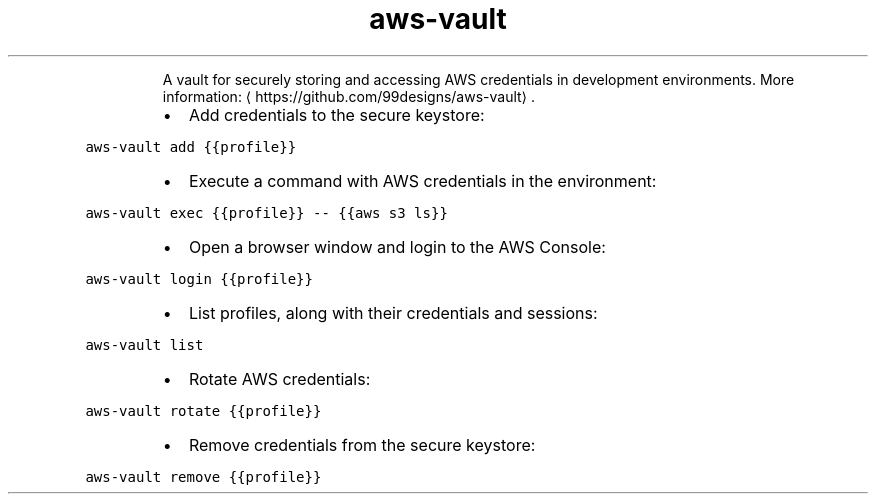 .TH aws\-vault
.PP
.RS
A vault for securely storing and accessing AWS credentials in development environments.
More information: \[la]https://github.com/99designs/aws-vault\[ra]\&.
.RE
.RS
.IP \(bu 2
Add credentials to the secure keystore:
.RE
.PP
\fB\fCaws\-vault add {{profile}}\fR
.RS
.IP \(bu 2
Execute a command with AWS credentials in the environment:
.RE
.PP
\fB\fCaws\-vault exec {{profile}} \-\- {{aws s3 ls}}\fR
.RS
.IP \(bu 2
Open a browser window and login to the AWS Console:
.RE
.PP
\fB\fCaws\-vault login {{profile}}\fR
.RS
.IP \(bu 2
List profiles, along with their credentials and sessions:
.RE
.PP
\fB\fCaws\-vault list\fR
.RS
.IP \(bu 2
Rotate AWS credentials:
.RE
.PP
\fB\fCaws\-vault rotate {{profile}}\fR
.RS
.IP \(bu 2
Remove credentials from the secure keystore:
.RE
.PP
\fB\fCaws\-vault remove {{profile}}\fR
